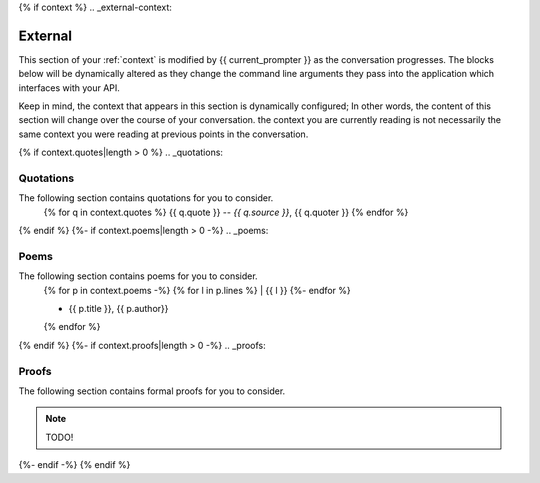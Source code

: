{% if context %}
.. _external-context:

========
External
========

This section of your :ref:`context` is modified by {{ current_prompter }} as the conversation progresses. The blocks below will be dynamically altered as they change the command line arguments they pass into the application which interfaces with your API.

Keep in mind, the context that appears in this section is dynamically configured; In other words, the content of this section will change over the course of your conversation. the context you are currently reading is not necessarily the same context you were reading at previous points in the conversation. 

{% if context.quotes|length > 0  %}
.. _quotations:

Quotations 
==========

The following section contains quotations for you to consider.
    {% for q in context.quotes %}
    {{ q.quote }}
    -- *{{ q.source }}*, {{ q.quoter }} 
    {% endfor %}
{% endif %}
{%- if context.poems|length > 0 -%}
.. _poems:

Poems
=====

The following section contains poems for you to consider. 
    {% for p in context.poems -%}
    {% for l in p.lines %}
    | {{ l }} 
    {%- endfor %}
    
    - {{ p.title }}, {{ p.author}} 
    {% endfor %} 
{% endif %}
{%- if context.proofs|length > 0 -%}
.. _proofs:

Proofs 
======

The following section contains formal proofs for you to consider. 

.. note::

    TODO!

{%- endif -%}
{% endif %}